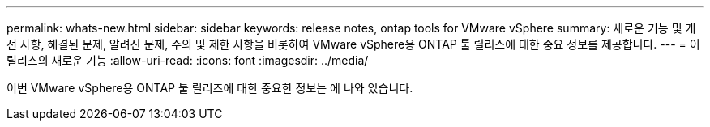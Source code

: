 ---
permalink: whats-new.html 
sidebar: sidebar 
keywords: release notes, ontap tools for VMware vSphere 
summary: 새로운 기능 및 개선 사항, 해결된 문제, 알려진 문제, 주의 및 제한 사항을 비롯하여 VMware vSphere용 ONTAP 툴 릴리스에 대한 중요 정보를 제공합니다. 
---
= 이 릴리스의 새로운 기능
:allow-uri-read: 
:icons: font
:imagesdir: ../media/


[role="lead"]
이번 VMware vSphere용 ONTAP 툴 릴리즈에 대한 중요한 정보는 에 나와 있습니다.

